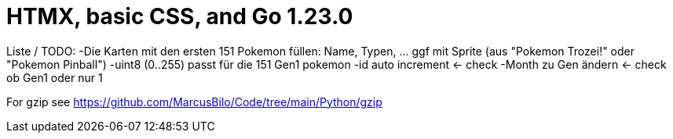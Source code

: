 = HTMX, basic CSS, and Go 1.23.0

Liste / TODO:
-Die Karten mit den ersten 151 Pokemon füllen: Name, Typen, ... ggf mit Sprite (aus "Pokemon Trozei!" oder "Pokemon Pinball")
-uint8 (0..255) passt für die 151 Gen1 pokemon
-id auto increment <- check
-Month zu Gen ändern <- check ob Gen1 oder nur 1

For gzip see https://github.com/MarcusBilo/Code/tree/main/Python/gzip
